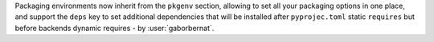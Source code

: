Packaging environments now inherit from the ``pkgenv`` section, allowing to set all your packaging options in one place,
and support the ``deps`` key to set additional dependencies that will be installed after ``pyprojec.toml`` static
``requires`` but before backends dynamic requires - by :user:`gaborbernat`.
